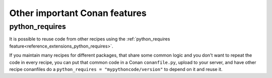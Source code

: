 .. _other_important_features:

Other important Conan features
==============================

python_requires
---------------

It is possible to reuse code from other recipes using the :ref:`python_requires feature<reference_extensions_python_requires>`.

If you maintain many recipes for different packages, that share some common logic and you don't want to repeat the code in every recipe, you can put that common code in a Conan ``conanfile.py``, upload to your server, and have other recipe conanfiles do a ``python_requires = "mypythoncode/version"`` to depend on it and reuse it.
